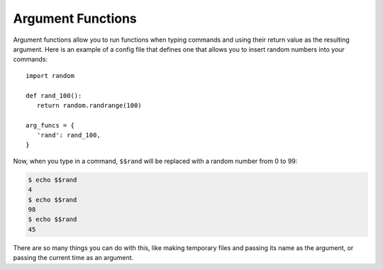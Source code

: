 Argument Functions
==================

Argument functions allow you to run functions when typing commands and using
their return value as the resulting argument. Here is an example of a config file
that defines one that allows you to insert random numbers into your commands::

   import random
   
   def rand_100():
      return random.randrange(100)
   
   arg_funcs = {
      'rand': rand_100,
   }

Now, when you type in a command, ``$$rand`` will be replaced with a random number
from 0 to 99:

.. code-block:: bash

   $ echo $$rand
   4
   $ echo $$rand
   98
   $ echo $$rand
   45

There are so many things you can do with this, like making temporary files and
passing its name as the argument, or passing the current time as an argument.
